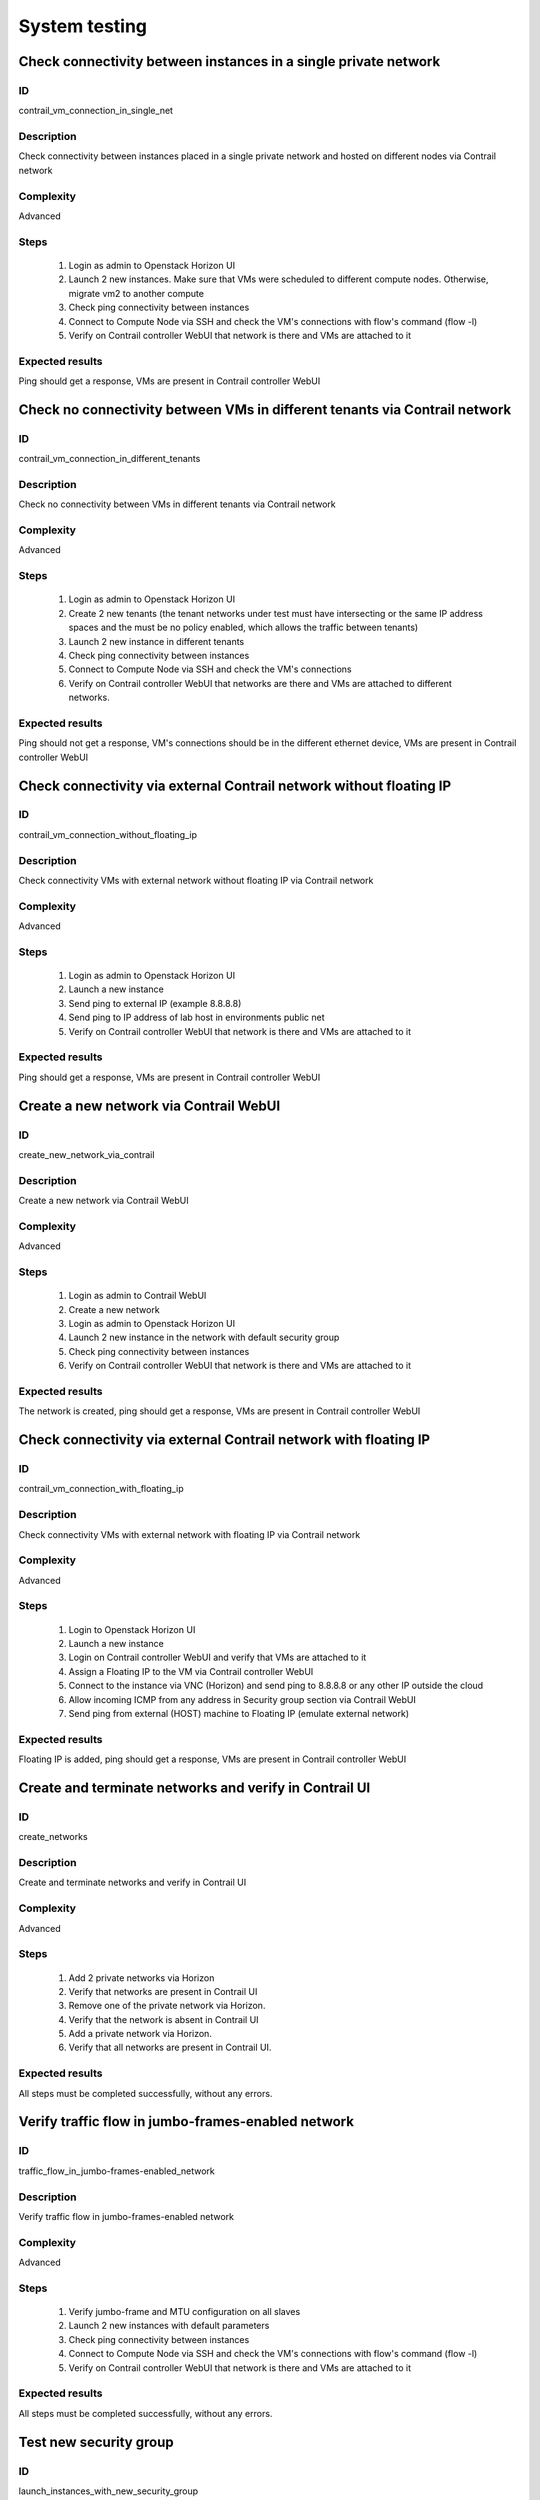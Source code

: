 ==============
System testing
==============


Check connectivity between instances in a single private network
----------------------------------------------------------------


ID
##

contrail_vm_connection_in_single_net


Description
###########

Check connectivity between instances placed in a single private network and hosted on different nodes via Contrail network


Complexity
##########

Advanced


Steps
#####

    1. Login as admin to Openstack Horizon UI
    2. Launch 2 new instances. Make sure that VMs were scheduled to different compute nodes. Otherwise, migrate vm2 to another compute
    3. Check ping connectivity between instances
    4. Connect to Compute Node via SSH and check the VM's connections with flow's command (flow -l)
    5. Verify on Contrail controller WebUI that network is there and VMs are attached to it


Expected results
################

Ping should get a response, VMs are present  in Contrail controller WebUI


Check no connectivity between VMs in different tenants via Contrail network
---------------------------------------------------------------------------


ID
##

contrail_vm_connection_in_different_tenants


Description
###########

Check no connectivity between VMs in different tenants via Contrail network


Complexity
##########

Advanced


Steps
#####

    1. Login as admin to Openstack Horizon UI
    2. Create 2 new tenants (the tenant networks under test must have intersecting or the same IP address spaces and the must be no policy enabled, which allows the traffic between tenants)
    3. Launch 2 new instance in different tenants
    4. Check ping connectivity between instances
    5. Connect to Compute Node via SSH and check the VM's connections
    6. Verify on Contrail controller WebUI that networks are there and VMs are attached to different networks.


Expected results
################

Ping should not get a response, VM's connections should be in the different ethernet device, VMs are present  in Contrail controller WebUI


Check connectivity via external Contrail network without floating IP
--------------------------------------------------------------------


ID
##

contrail_vm_connection_without_floating_ip


Description
###########

Check connectivity VMs with external network without floating IP via Contrail network


Complexity
##########

Advanced


Steps
#####

    1. Login as admin to Openstack Horizon UI
    2. Launch a new instance
    3. Send ping to external IP (example 8.8.8.8)
    4. Send ping to IP address of lab host in environments public net
    5. Verify on Contrail controller WebUI that network is there and VMs are attached to it


Expected results
################

Ping should get a response, VMs are present  in Contrail controller WebUI


Create a new network via Contrail WebUI
---------------------------------------


ID
##

create_new_network_via_contrail


Description
###########

Create a new network via Contrail WebUI


Complexity
##########

Advanced


Steps
#####

    1. Login as admin to Contrail WebUI
    2. Create a new network
    3. Login as admin to Openstack Horizon UI
    4. Launch 2 new instance in the network with default security group
    5. Check ping connectivity between instances
    6. Verify on Contrail controller WebUI that network is there and VMs are attached to it


Expected results
################

The network is created, ping should get a response, VMs are present  in Contrail controller WebUI


Check connectivity via external Contrail network with floating IP
-----------------------------------------------------------------


ID
##

contrail_vm_connection_with_floating_ip


Description
###########

Check connectivity VMs with external network with floating IP via Contrail network


Complexity
##########

Advanced


Steps
#####

    1. Login to Openstack Horizon UI
    2. Launch a new instance
    3. Login on Contrail controller WebUI and verify that VMs are attached to it
    4. Assign a Floating IP to the VM via Contrail controller WebUI
    5. Connect to the  instance via VNC (Horizon) and send ping to 8.8.8.8 or any other IP outside the cloud
    6. Allow incoming ICMP from any address in Security group section via Contrail WebUI
    7. Send ping from external (HOST) machine to Floating IP (emulate external network)


Expected results
################

Floating IP is added, ping should get a response, VMs are present  in Contrail controller WebUI


Create and terminate networks and verify in Contrail UI
-------------------------------------------------------


ID
##

create_networks


Description
###########

Create and terminate networks and verify in Contrail UI


Complexity
##########

Advanced


Steps
#####

    1. Add 2 private networks via Horizon
    2. Verify that networks are present in Contrail UI
    3. Remove one of the private network via Horizon.
    4. Verify that the network is absent in Contrail UI
    5. Add a private network via Horizon.
    6. Verify that all networks are present in Contrail UI.


Expected results
################

All steps must be completed successfully, without any errors.


Verify traffic flow in jumbo-frames-enabled network
---------------------------------------------------


ID
##

traffic_flow_in_jumbo-frames-enabled_network


Description
###########

Verify traffic flow in jumbo-frames-enabled network


Complexity
##########

Advanced


Steps
#####

    1. Verify jumbo-frame and MTU configuration on all slaves
    2. Launch 2 new instances with default parameters
    3. Check ping connectivity between instances
    4. Connect to Compute Node via SSH and check the VM's connections with flow's command (flow -l)
    5. Verify on Contrail controller WebUI that network is there and VMs are attached to it


Expected results
################

All steps must be completed successfully, without any errors.


Test new security group
-----------------------


ID
##

launch_instances_with_new_security_group


Description
###########

Launch instance with new security group and check connection after deleting ICMP and TCP rules


Complexity
##########

Advanced


Steps
#####

    1. Login as admin to Openstack Horizon UI
    2. Launch 2 instances
    3. Verify that instances are present in Contrail UI
    4. Create a security group to allow TCP traffic port 22.
    5. Create a security group to allow ICMP traffic.
    6. Apply the security groups to the instances in different variation


Expected results
################

Connectivity must comply with the rules


Check connectivity on different nodes and different private networks
--------------------------------------------------------------------


ID
##

contrail_vm_connect_on_diff_nodes


Description
###########

Check connectivity between instances placed in different private networks and hosted on different nodes


Complexity
##########

Advanced


Steps
#####

    1. Login as admin to Openstack Horizon UI
    2. Create 2 networks
    3. Launch 2 instances in different network. Make sure that VMs were scheduled to different compute nodes. Otherwise, migrate an instance to another compute
    4. Connect the networks (create a router via horizon)
    5. Check ping connectivity between instances
    6. Remove the router
    7. Connect to Compute node via SSH and check the VM's connections with flow's command (flow -l)
    8. Ping not get response
    9. Login to Contrail WebUI
    10. Connect the networks via Contrail Network Policies
    11. Check ping connectivity between instances
    12. Connect to Compute node via SSH and check the VM's connections with flow's command (flow -l)Ping should get a response
    13. Verify on Contrail controller WebUI that networks is there and VMs are attached to it


Expected results
################

Ping should get a response, VMs are present  in Contrail controller WebUI


Check connectivity on a single node and different private networks
------------------------------------------------------------------


ID
##

contrail_vm_connect_on_single_node


Description
###########

Check connectivity between instances placed in different private networks and hosted on a single node


Complexity
##########

Advanced


Steps
#####

    1. Login as admin to Openstack Horizon UI
    2. Create 2 networks
    3. Launch 2 instances in different network. Make sure that VMs were placed on one compute nodes.
    4. Connect the networks (create a router via horizon)
    5. Check ping connectivity between instances
    6. Remove the router
    7. Connect to Compute node via SSH and check the VM's connections with flow's command (flow -l)
    8. Ping not get response
    9. Login to Contrail WebUI
    10. Connect the networks via Contrail Network Policies
    11. Check ping connectivity between instances
    12. Connect to Compute node via SSH and check the VM's connections with flow's command (flow -l)Ping should get a response
    13. Verify on Contrail controller WebUI that networks is there and VMs are attached to it


Expected results
################

All steps must be completed successfully, without any errors.


Check connectivity on a single node and a single private networks
-----------------------------------------------------------------


ID
##

contrail_vm_connect_on_single_node_single_net


Description
###########

Check connectivity for instances scheduled on a single compute in a single private network


Complexity
##########

Advanced


Steps
#####

    1. Login as admin to Openstack Horizon UI
    2. Create a network
    3. Launch 2 new instances in the network. Make sure that VMs were placed on one compute nodes.
    4. Check ping connectivity between instances
    5. Connect to Compute node via SSH and check the VM's connections with flow's command (flow -l)
    6. Verify on Contrail controller WebUI that network is there and VMs are attached to it


Expected results
################

All steps must be completed successfully, without any errors.


Check ability to a create contrail-specific attributes heat template
--------------------------------------------------------------------


ID
##

create_stacks_from_heat_template


Description
###########

Check ability to create stacks with contrail-specific attributes from heat template.


Complexity
##########

Advanced


Steps
#####

    1. Create stack with heat template.
    2. Check that stack was created.


Expected results
################

Stack should be created.


Verify port security for instances
----------------------------------


ID
##

contrail_port_security


Description
###########

Verify that only the associated MAC and IP addresses can communicate on the logical port.


Complexity
##########

advanced


Steps
#####

    1. Login as admin to Openstack Horizon UI
    2. Launch a new instances
    3. Connect to the  instance via VNC (Horizon) and manually change IP address
    4. Check network connectivity (for example ping)
    5. Return IP value on the instance and change MAC address
    6. Check network connectivity (for example ping)


Expected results
################

Ping should not get a response.


Enable/disable port to VM
-------------------------


ID
##

contrail_enable_disable_port_to_vm


Description
###########

Enable/disable port to VM


Complexity
##########

advanced


Steps
#####

    1. Create a network
    2. Launch 2 instance with it
    3. Verify status of instances
    4. Check ping connectivity between instances
    5. Disable port of an instance
    6. Check ping connectivity between instances
    7. Enable port of an instance
    8. Check ping connectivity between instances


Expected results
################

All steps must be completed successfully, without any errors.


Check ssh-connection by floating ip for vm after deleting floating ip
---------------------------------------------------------------------


ID
##

contrail_ssh_connect_after_deleting_floating_ip


Description
###########

Check ssh-connection by floating ip for vm after deleting floating ip


Complexity
##########

Advanced


Steps
#####

    1. Create a network with CIDR 10.1.1.0/24
    2. Create a new security group
    3. Add Ingress rule for TCP protocol to the security group
    4. Create an instance in the network/the security group
    5. Associate floating IP for the instance
    6. Connect to the instance via ssh and floating IP
    7. Without stopping ssh-connection disassociate floating ip from vm
    8. Check that connection is stopped
    9. Connect to the instance via ssh and floating IP again
    10. Check that connection is unreacheable


Expected results
################

All steps must be completed successfully, without any errors.
